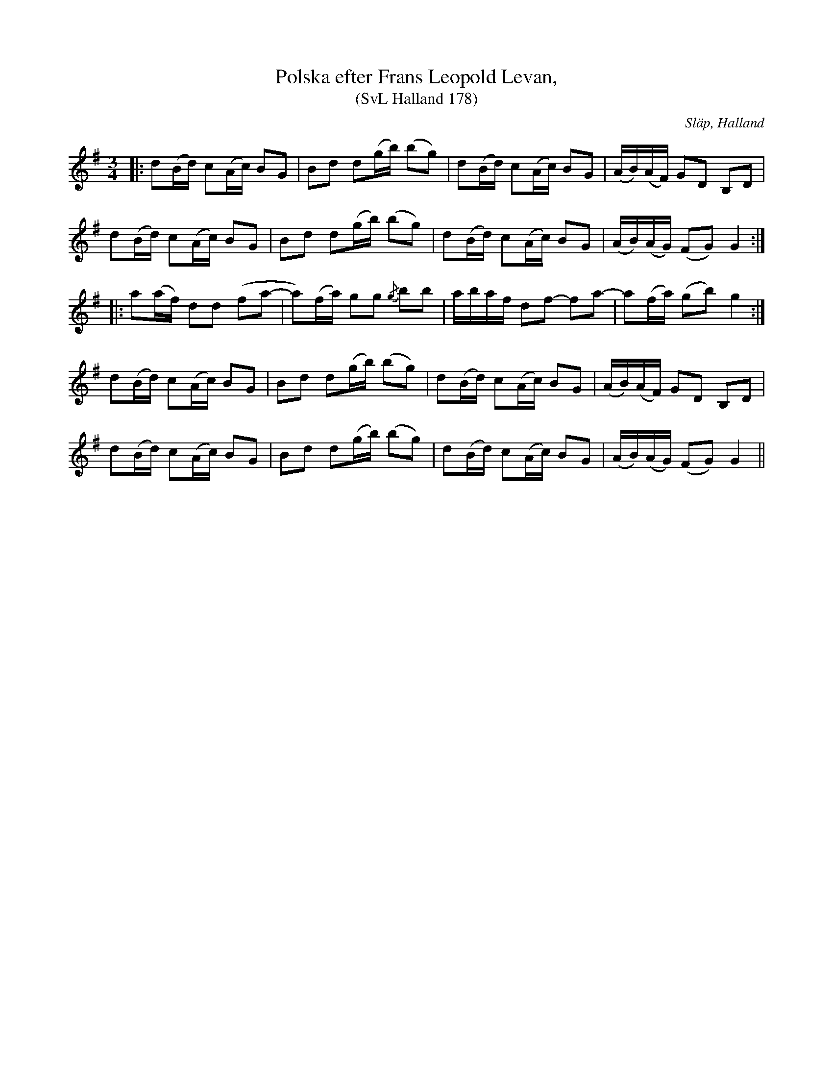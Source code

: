 %%abc-charset utf-8

X:178
T:Polska efter Frans Leopold Levan,
T:(SvL Halland 178)
R:Polska
O:Släp, Halland
S:Efter Frans Leopold Levan
B:Svenska Låtar Halland
N:'Går på alla fyra' säger Levav, därmed antydande att den spelas på alla strängar. (SvL A.B.)
Z:Till abc Jonas Brunskog
M:3/4
L:1/16
K:G
|:d2(Bd) c2(Ac) B2G2|B2d2 d2(gb) (b2g2)|d2(Bd) c2(Ac) B2G2|(AB)(AF) G2D2 B,2D2|
d2(Bd) c2(Ac) B2G2|B2d2 d2(gb) (b2g2)|d2(Bd) c2(Ac) B2G2|(AB)(AG) (F2G2) G4:|
|:a2(af) d2d2 (f2a2-|a2)(fa) g2g2 {/g}b2b2|abaf d2f2- f2a2-|a2(fa) (g2b2) g4:|
d2(Bd) c2(Ac) B2G2|B2d2 d2(gb) (b2g2)|d2(Bd) c2(Ac) B2G2|(AB)(AF) G2D2 B,2D2|
d2(Bd) c2(Ac) B2G2|B2d2 d2(gb) (b2g2)|d2(Bd) c2(Ac) B2G2|(AB)(AG) (F2G2) G4||

